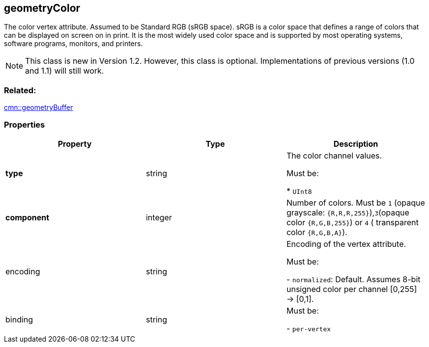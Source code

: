== geometryColor

The color vertex attribute. Assumed to be Standard RGB (sRGB space).
sRGB is a color space that defines a range of colors that can be
displayed on screen on in print. It is the most widely used color space
and is supported by most operating systems, software programs, monitors,
and printers.

NOTE: This class is new in Version 1.2. However, this class is optional. Implementations of previous versions (1.0 and 1.1) will still work.

=== Related:

link:geometryBuffer.cmn.adoc[cmn::geometryBuffer]

=== Properties

[cols=",,",options="header",]
|===
|Property |Type |Description
| *type* | string | The color channel values.

Must be:

* `UInt8`

| *component* | integer | Number of colors. Must be `1` (opaque
grayscale: `{R,R,R,255}`),`3`(opaque color `{R,G,B,255}`) or `4` (
transparent color `{R,G,B,A}`). | encoding | string | Encoding of the
vertex attribute.

Must be:

- `normalized`: Default. Assumes 8-bit unsigned color per channel [0,255]
-> [0,1].

| binding | string |

Must be:

- `per-vertex`

|

_Note: properties in *bold* are required_

=== Examples

==== Example: RGB colors per vertex

[source,json]
----
 {
  "type": "UInt8",
  "component": 3
} 
----
